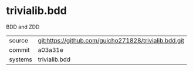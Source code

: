 * trivialib.bdd

BDD and ZDD

|---------+-------------------------------------------|
| source  | git:https://github.com/guicho271828/trivialib.bdd.git   |
| commit  | a03a31e  |
| systems | trivialib.bdd |
|---------+-------------------------------------------|


